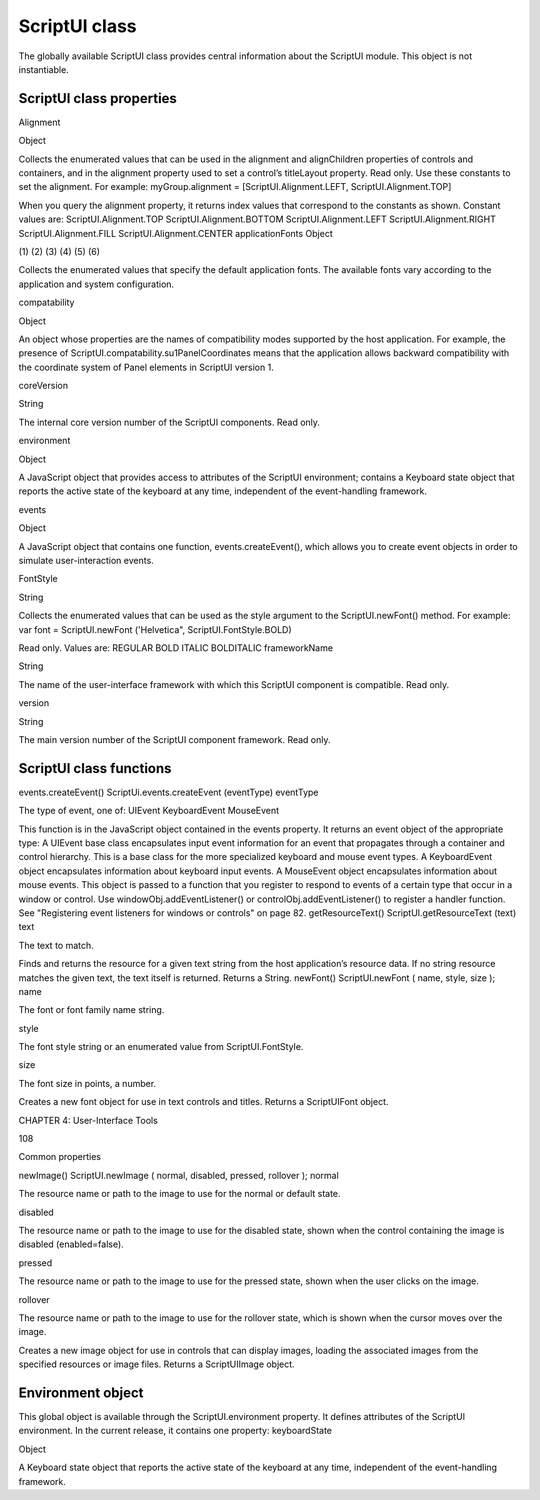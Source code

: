 .. _scriptui-class:

ScriptUI class
==============
The globally available ScriptUI class provides central information about the ScriptUI module. This object
is not instantiable.

.. _scriptui-class-properties:

ScriptUI class properties
-------------------------
Alignment

Object

Collects the enumerated values that can be used in the alignment and
alignChildren properties of controls and containers, and in the alignment
property used to set a control’s titleLayout property. Read only.
Use these constants to set the alignment. For example:
myGroup.alignment = [ScriptUI.Alignment.LEFT,
ScriptUI.Alignment.TOP]

When you query the alignment property, it returns index values that
correspond to the constants as shown. Constant values are:
ScriptUI.Alignment.TOP
ScriptUI.Alignment.BOTTOM
ScriptUI.Alignment.LEFT
ScriptUI.Alignment.RIGHT
ScriptUI.Alignment.FILL
ScriptUI.Alignment.CENTER
applicationFonts Object

(1)
(2)
(3)
(4)
(5)
(6)

Collects the enumerated values that specify the default application fonts.
The available fonts vary according to the application and system
configuration.

compatability

Object

An object whose properties are the names of compatibility modes
supported by the host application. For example, the presence of
ScriptUI.compatability.su1PanelCoordinates means that the
application allows backward compatibility with the coordinate system of
Panel elements in ScriptUI version 1.

coreVersion

String

The internal core version number of the ScriptUI components. Read only.

environment

Object

A JavaScript object that provides access to attributes of the ScriptUI
environment; contains a Keyboard state object that reports the active
state of the keyboard at any time, independent of the event-handling
framework.

events

Object

A JavaScript object that contains one function, events.createEvent(),
which allows you to create event objects in order to simulate
user-interaction events.

FontStyle

String

Collects the enumerated values that can be used as the style argument
to the ScriptUI.newFont() method. For example:
var font = ScriptUI.newFont ('Helvetica",
ScriptUI.FontStyle.BOLD)

Read only. Values are:
REGULAR
BOLD
ITALIC
BOLDITALIC
frameworkName

String

The name of the user-interface framework with which this ScriptUI
component is compatible. Read only.

version

String

The main version number of the ScriptUI component framework. Read
only.

.. _scriptui-class-functions:

ScriptUI class functions
------------------------
events.createEvent()
ScriptUi.events.createEvent (eventType)
eventType

The type of event, one of:
UIEvent
KeyboardEvent
MouseEvent

This function is in the JavaScript object contained in the events property. It returns an event object
of the appropriate type:
A UIEvent base class encapsulates input event information for an event that propagates
through a container and control hierarchy. This is a base class for the more specialized keyboard
and mouse event types.
A KeyboardEvent object encapsulates information about keyboard input events.
A MouseEvent object encapsulates information about mouse events.
This object is passed to a function that you register to respond to events of a certain type that occur
in a window or control. Use windowObj.addEventListener() or controlObj.addEventListener() to
register a handler function. See "Registering event listeners for windows or controls" on page 82.
getResourceText()
ScriptUI.getResourceText (text)
text

The text to match.

Finds and returns the resource for a given text string from the host application’s resource data. If no
string resource matches the given text, the text itself is returned.
Returns a String.
newFont()
ScriptUI.newFont ( name, style, size );
name

The font or font family name string.

style

The font style string or an enumerated value from ScriptUI.FontStyle.

size

The font size in points, a number.

Creates a new font object for use in text controls and titles.
Returns a ScriptUIFont object.

CHAPTER 4: User-Interface Tools

108

Common properties

newImage()
ScriptUI.newImage ( normal, disabled, pressed, rollover );
normal

The resource name or path to the image to use for the normal or default state.

disabled

The resource name or path to the image to use for the disabled state, shown when the
control containing the image is disabled (enabled=false).

pressed

The resource name or path to the image to use for the pressed state, shown when the
user clicks on the image.

rollover

The resource name or path to the image to use for the rollover state, which is shown
when the cursor moves over the image.

Creates a new image object for use in controls that can display images, loading the associated
images from the specified resources or image files.
Returns a ScriptUIImage object.

.. _environment-object:

Environment object
------------------
This global object is available through the ScriptUI.environment property. It defines attributes of the
ScriptUI environment. In the current release, it contains one property:
keyboardState

Object

A Keyboard state object that reports the active state of the keyboard at
any time, independent of the event-handling framework.

